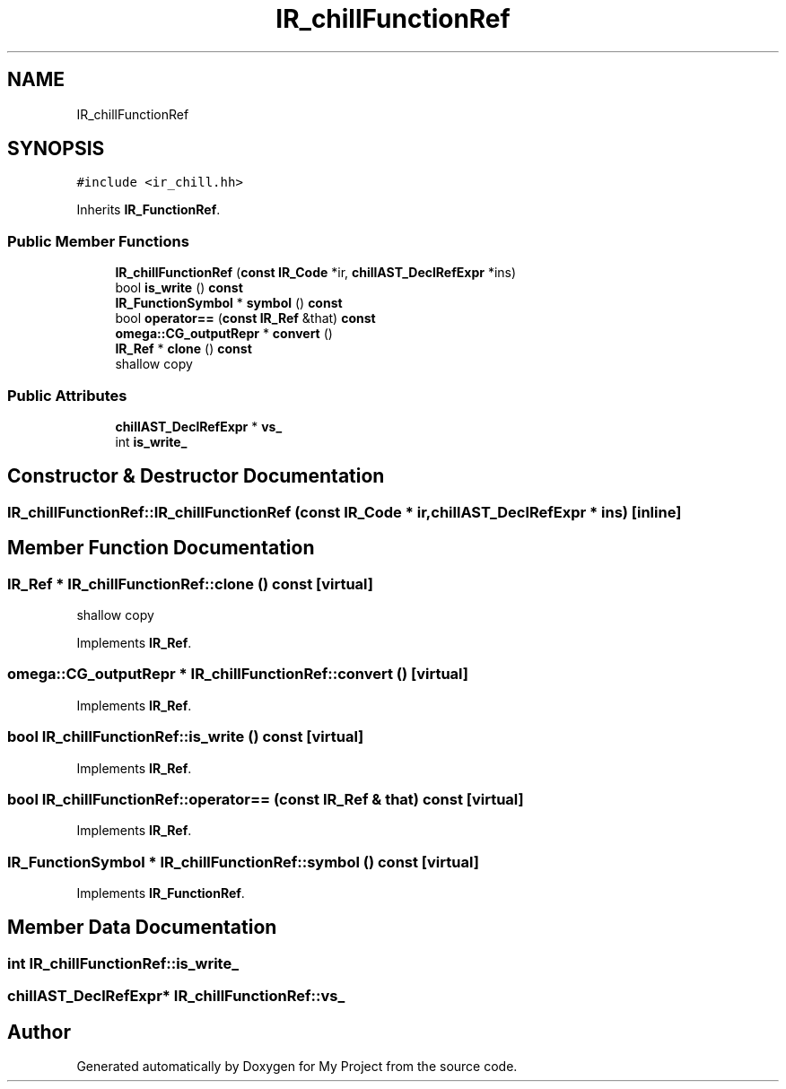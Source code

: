 .TH "IR_chillFunctionRef" 3 "Sun Jul 12 2020" "My Project" \" -*- nroff -*-
.ad l
.nh
.SH NAME
IR_chillFunctionRef
.SH SYNOPSIS
.br
.PP
.PP
\fC#include <ir_chill\&.hh>\fP
.PP
Inherits \fBIR_FunctionRef\fP\&.
.SS "Public Member Functions"

.in +1c
.ti -1c
.RI "\fBIR_chillFunctionRef\fP (\fBconst\fP \fBIR_Code\fP *ir, \fBchillAST_DeclRefExpr\fP *ins)"
.br
.ti -1c
.RI "bool \fBis_write\fP () \fBconst\fP"
.br
.ti -1c
.RI "\fBIR_FunctionSymbol\fP * \fBsymbol\fP () \fBconst\fP"
.br
.ti -1c
.RI "bool \fBoperator==\fP (\fBconst\fP \fBIR_Ref\fP &that) \fBconst\fP"
.br
.ti -1c
.RI "\fBomega::CG_outputRepr\fP * \fBconvert\fP ()"
.br
.ti -1c
.RI "\fBIR_Ref\fP * \fBclone\fP () \fBconst\fP"
.br
.RI "shallow copy "
.in -1c
.SS "Public Attributes"

.in +1c
.ti -1c
.RI "\fBchillAST_DeclRefExpr\fP * \fBvs_\fP"
.br
.ti -1c
.RI "int \fBis_write_\fP"
.br
.in -1c
.SH "Constructor & Destructor Documentation"
.PP 
.SS "IR_chillFunctionRef::IR_chillFunctionRef (\fBconst\fP \fBIR_Code\fP * ir, \fBchillAST_DeclRefExpr\fP * ins)\fC [inline]\fP"

.SH "Member Function Documentation"
.PP 
.SS "\fBIR_Ref\fP * IR_chillFunctionRef::clone () const\fC [virtual]\fP"

.PP
shallow copy 
.PP
Implements \fBIR_Ref\fP\&.
.SS "\fBomega::CG_outputRepr\fP * IR_chillFunctionRef::convert ()\fC [virtual]\fP"

.PP
Implements \fBIR_Ref\fP\&.
.SS "bool IR_chillFunctionRef::is_write () const\fC [virtual]\fP"

.PP
Implements \fBIR_Ref\fP\&.
.SS "bool IR_chillFunctionRef::operator== (\fBconst\fP \fBIR_Ref\fP & that) const\fC [virtual]\fP"

.PP
Implements \fBIR_Ref\fP\&.
.SS "\fBIR_FunctionSymbol\fP * IR_chillFunctionRef::symbol () const\fC [virtual]\fP"

.PP
Implements \fBIR_FunctionRef\fP\&.
.SH "Member Data Documentation"
.PP 
.SS "int IR_chillFunctionRef::is_write_"

.SS "\fBchillAST_DeclRefExpr\fP* IR_chillFunctionRef::vs_"


.SH "Author"
.PP 
Generated automatically by Doxygen for My Project from the source code\&.
